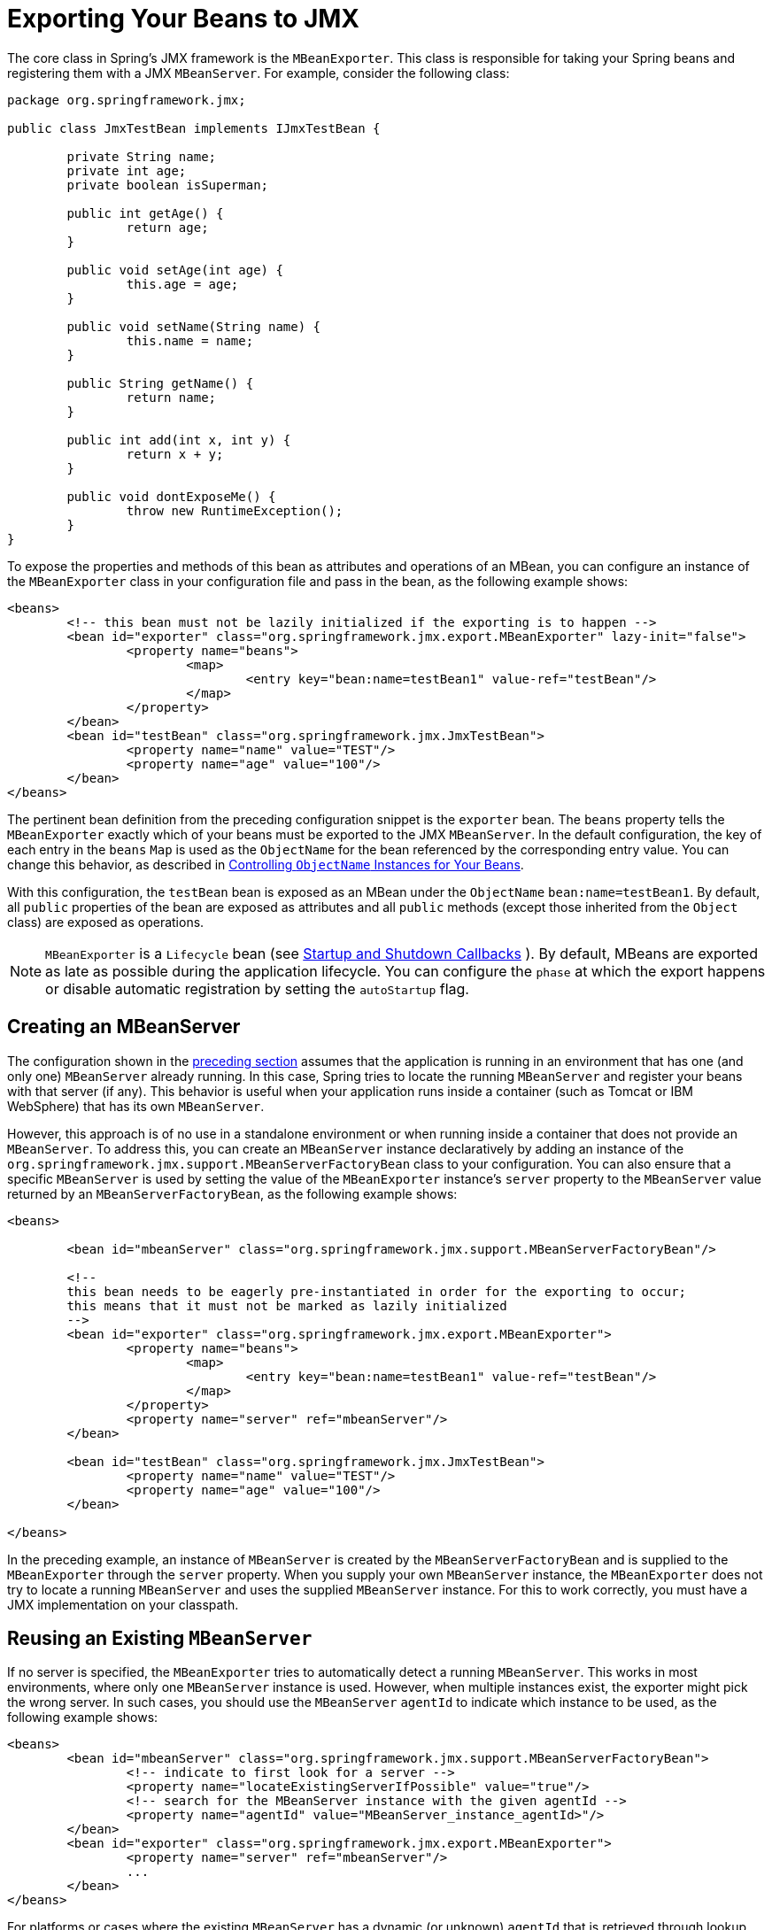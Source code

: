 [[jmx-exporting]]
= Exporting Your Beans to JMX

The core class in Spring's JMX framework is the `MBeanExporter`. This class is
responsible for taking your Spring beans and registering them with a JMX `MBeanServer`.
For example, consider the following class:

[source,java,indent=0,subs="verbatim,quotes",chomp="-packages",chomp="-packages"]
----
	package org.springframework.jmx;

	public class JmxTestBean implements IJmxTestBean {

		private String name;
		private int age;
		private boolean isSuperman;

		public int getAge() {
			return age;
		}

		public void setAge(int age) {
			this.age = age;
		}

		public void setName(String name) {
			this.name = name;
		}

		public String getName() {
			return name;
		}

		public int add(int x, int y) {
			return x + y;
		}

		public void dontExposeMe() {
			throw new RuntimeException();
		}
	}
----

To expose the properties and methods of this bean as attributes and operations of an
MBean, you can configure an instance of the `MBeanExporter` class in your
configuration file and pass in the bean, as the following example shows:

[source,xml,indent=0,subs="verbatim,quotes"]
----
	<beans>
		<!-- this bean must not be lazily initialized if the exporting is to happen -->
		<bean id="exporter" class="org.springframework.jmx.export.MBeanExporter" lazy-init="false">
			<property name="beans">
				<map>
					<entry key="bean:name=testBean1" value-ref="testBean"/>
				</map>
			</property>
		</bean>
		<bean id="testBean" class="org.springframework.jmx.JmxTestBean">
			<property name="name" value="TEST"/>
			<property name="age" value="100"/>
		</bean>
	</beans>
----

The pertinent bean definition from the preceding configuration snippet is the `exporter`
bean. The `beans` property tells the `MBeanExporter` exactly which of your beans must be
exported to the JMX `MBeanServer`. In the default configuration, the key of each entry
in the `beans` `Map` is used as the `ObjectName` for the bean referenced by the
corresponding entry value. You can change this behavior, as described in xref:integration/jmx/naming.adoc[Controlling  `ObjectName` Instances for Your Beans].

With this configuration, the `testBean` bean is exposed as an MBean under the
`ObjectName` `bean:name=testBean1`. By default, all `public` properties of the bean
are exposed as attributes and all `public` methods (except those inherited from the
`Object` class) are exposed as operations.

NOTE: `MBeanExporter` is a `Lifecycle` bean (see xref:core/beans/factory-nature.adoc#beans-factory-lifecycle-processor[Startup and Shutdown Callbacks]
). By default, MBeans are exported as late as possible during
the application lifecycle. You can configure the `phase` at which
the export happens or disable automatic registration by setting the `autoStartup` flag.


[[jmx-exporting-mbeanserver]]
== Creating an MBeanServer

The configuration shown in the xref:integration/jmx/exporting.adoc[preceding section] assumes that the
application is running in an environment that has one (and only one) `MBeanServer`
already running. In this case, Spring tries to locate the running `MBeanServer` and
register your beans with that server (if any). This behavior is useful when your
application runs inside a container (such as Tomcat or IBM WebSphere) that has its
own `MBeanServer`.

However, this approach is of no use in a standalone environment or when running inside
a container that does not provide an `MBeanServer`. To address this, you can create an
`MBeanServer` instance declaratively by adding an instance of the
`org.springframework.jmx.support.MBeanServerFactoryBean` class to your configuration.
You can also ensure that a specific `MBeanServer` is used by setting the value of the
`MBeanExporter` instance's `server` property to the `MBeanServer` value returned by an
`MBeanServerFactoryBean`, as the following example shows:

[source,xml,indent=0,subs="verbatim,quotes"]
----
	<beans>

		<bean id="mbeanServer" class="org.springframework.jmx.support.MBeanServerFactoryBean"/>

		<!--
		this bean needs to be eagerly pre-instantiated in order for the exporting to occur;
		this means that it must not be marked as lazily initialized
		-->
		<bean id="exporter" class="org.springframework.jmx.export.MBeanExporter">
			<property name="beans">
				<map>
					<entry key="bean:name=testBean1" value-ref="testBean"/>
				</map>
			</property>
			<property name="server" ref="mbeanServer"/>
		</bean>

		<bean id="testBean" class="org.springframework.jmx.JmxTestBean">
			<property name="name" value="TEST"/>
			<property name="age" value="100"/>
		</bean>

	</beans>
----

In the preceding example, an instance of `MBeanServer` is created by the `MBeanServerFactoryBean` and is
supplied to the `MBeanExporter` through the `server` property. When you supply your own
`MBeanServer` instance, the `MBeanExporter` does not try to locate a running
`MBeanServer` and uses the supplied `MBeanServer` instance. For this to work
correctly, you must have a JMX implementation on your classpath.


[[jmx-mbean-server]]
== Reusing an Existing `MBeanServer`

If no server is specified, the `MBeanExporter` tries to automatically detect a running
`MBeanServer`. This works in most environments, where only one `MBeanServer` instance is
used. However, when multiple instances exist, the exporter might pick the wrong server.
In such cases, you should use the `MBeanServer` `agentId` to indicate which instance to
be used, as the following example shows:

[source,xml,indent=0,subs="verbatim,quotes"]
----
	<beans>
		<bean id="mbeanServer" class="org.springframework.jmx.support.MBeanServerFactoryBean">
			<!-- indicate to first look for a server -->
			<property name="locateExistingServerIfPossible" value="true"/>
			<!-- search for the MBeanServer instance with the given agentId -->
			<property name="agentId" value="MBeanServer_instance_agentId>"/>
		</bean>
		<bean id="exporter" class="org.springframework.jmx.export.MBeanExporter">
			<property name="server" ref="mbeanServer"/>
			...
		</bean>
	</beans>
----

For platforms or cases where the existing `MBeanServer` has a dynamic (or unknown)
`agentId` that is retrieved through lookup methods, you should use
xref:core/beans/definition.adoc#beans-factory-class-static-factory-method[factory-method],
as the following example shows:

[source,xml,indent=0,subs="verbatim,quotes"]
----
	<beans>
		<bean id="exporter" class="org.springframework.jmx.export.MBeanExporter">
			<property name="server">
				<!-- Custom MBeanServerLocator -->
				<bean class="platform.package.MBeanServerLocator" factory-method="locateMBeanServer"/>
			</property>
		</bean>

		<!-- other beans here -->

	</beans>
----


[[jmx-exporting-lazy]]
== Lazily Initialized MBeans

If you configure a bean with an `MBeanExporter` that is also configured for lazy
initialization, the `MBeanExporter` does not break this contract and avoids
instantiating the bean. Instead, it registers a proxy with the `MBeanServer` and defers
obtaining the bean from the container until the first invocation on the proxy occurs.

This also affects `FactoryBean` resolution where `MBeanExporter` will regularly
introspect the produced object, effectively triggering `FactoryBean.getObject()`.
In order to avoid this, mark the corresponding bean definition as lazy-init.


[[jmx-exporting-auto]]
== Automatic Registration of MBeans

Any beans that are exported through the `MBeanExporter` and are already valid MBeans
are registered as-is with the `MBeanServer` without further intervention from Spring.
You can cause MBeans to be automatically detected by the `MBeanExporter` by setting
the `autodetect` property to `true`, as the following example shows:

[source,xml,indent=0,subs="verbatim,quotes"]
----
	<bean id="exporter" class="org.springframework.jmx.export.MBeanExporter">
		<property name="autodetect" value="true"/>
	</bean>

	<bean name="spring:mbean=true" class="org.springframework.jmx.export.TestDynamicMBean"/>
----

In the preceding example, the bean called `spring:mbean=true` is already a valid JMX MBean
and is automatically registered by Spring. By default, a bean that is autodetected for JMX
registration has its bean name used as the `ObjectName`. You can override this behavior,
as detailed in xref:integration/jmx/naming.adoc[Controlling  `ObjectName` Instances for Your Beans].


[[jmx-exporting-registration-behavior]]
== Controlling the Registration Behavior

Consider the scenario where a Spring `MBeanExporter` attempts to register an `MBean`
with an `MBeanServer` by using the `ObjectName` `bean:name=testBean1`. If an `MBean`
instance has already been registered under that same `ObjectName`, the default behavior
is to fail (and throw an `InstanceAlreadyExistsException`).

You can control exactly what happens when an `MBean` is
registered with an `MBeanServer`. Spring's JMX support allows for three different
registration behaviors to control the registration behavior when the registration
process finds that an `MBean` has already been registered under the same `ObjectName`.
The following table summarizes these registration behaviors:

[[jmx-registration-behaviors]]
.Registration Behaviors
[cols="1,4"]
|===
| Registration behavior | Explanation

| `FAIL_ON_EXISTING`
| This is the default registration behavior. If an `MBean` instance has already been
  registered under the same `ObjectName`, the `MBean` that is being registered is not
  registered, and an `InstanceAlreadyExistsException` is thrown. The existing
  `MBean` is unaffected.

| `IGNORE_EXISTING`
| If an `MBean` instance has already been registered under the same `ObjectName`, the
  `MBean` that is being registered is not registered. The existing `MBean` is
  unaffected, and no `Exception` is thrown. This is useful in settings where
  multiple applications want to share a common `MBean` in a shared `MBeanServer`.

| `REPLACE_EXISTING`
| If an `MBean` instance has already been registered under the same `ObjectName`, the
  existing `MBean` that was previously registered is unregistered, and the new
  `MBean` is registered in its place (the new `MBean` effectively replaces the
  previous instance).
|===

The values in the preceding table are defined as enums on the `RegistrationPolicy` class.
If you want to change the default registration behavior, you need to set the value of the
`registrationPolicy` property on your `MBeanExporter` definition to one of those
values.

The following example shows how to change from the default registration
behavior to the `REPLACE_EXISTING` behavior:

[source,xml,indent=0,subs="verbatim,quotes"]
----
	<beans>

		<bean id="exporter" class="org.springframework.jmx.export.MBeanExporter">
			<property name="beans">
				<map>
					<entry key="bean:name=testBean1" value-ref="testBean"/>
				</map>
			</property>
			<property name="registrationPolicy" value="REPLACE_EXISTING"/>
		</bean>

		<bean id="testBean" class="org.springframework.jmx.JmxTestBean">
			<property name="name" value="TEST"/>
			<property name="age" value="100"/>
		</bean>

	</beans>
----



